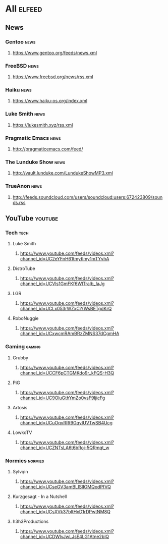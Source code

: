 * All                     :elfeed:
** News
*** Gentoo                                                            :news:
**** https://www.gentoo.org/feeds/news.xml
*** FreeBSD                                                           :news:
**** https://www.freebsd.org/news/rss.xml
*** Haiku                                                             :news:
**** https://www.haiku-os.org/index.xml
*** Luke Smith                                                        :news:
**** https://lukesmith.xyz/rss.xml
*** Pragmatic Emacs                                                   :news:
**** http://pragmaticemacs.com/feed/
*** The Lunduke Show                                                  :news:
**** http://vault.lunduke.com/LundukeShowMP3.xml
*** TrueAnon                                                          :news:
**** http://feeds.soundcloud.com/users/soundcloud:users:672423809/sounds.rss
** YouTube                                                         :youtube:
*** Tech                                                              :tech:
**** Luke Smith
***** https://www.youtube.com/feeds/videos.xml?channel_id=UC2eYFnH61tmytImy1mTYvhA
**** DistroTube
***** https://www.youtube.com/feeds/videos.xml?channel_id=UCVls1GmFKf6WlTraIb_IaJg
**** LGR
***** https://www.youtube.com/feeds/videos.xml?channel_id=UCLx053rWZxCiYWsBETgdKrQ
**** RoboNuggie
***** https://www.youtube.com/feeds/videos.xml?channel_id=UCxwcmRAmBRzZMNS37dCgmHA
*** Gaming                                                          :gaming:
**** Grubby
***** https://www.youtube.com/feeds/videos.xml?channel_id=UCCF6pCTGMKdo9r_kFQS-H3Q
**** PiG
***** https://www.youtube.com/feeds/videos.xml?channel_id=UC9OluGthYmZo0vsF9IjicFg
**** Artosis
***** https://www.youtube.com/feeds/videos.xml?channel_id=UCuOqvRRt9GqyIUVTwSB4Ucg
**** LowkoTV
***** https://www.youtube.com/feeds/videos.xml?channel_id=UCZNTsLA6t6bRoj-5QRmqt_w
*** Normies                                                        :normies:
**** Sylvqin
***** https://www.youtube.com/feeds/videos.xml?channel_id=UCseGV3amBLISlIOMQodPfVQ
**** Kurzgesagt - In a Nutshell
***** https://www.youtube.com/feeds/videos.xml?channel_id=UCsXVk37bltHxD1rDPwtNM8Q
**** h3h3Productions
***** https://www.youtube.com/feeds/videos.xml?channel_id=UCDWIvJwLJsE4LG1Atne2blQ
